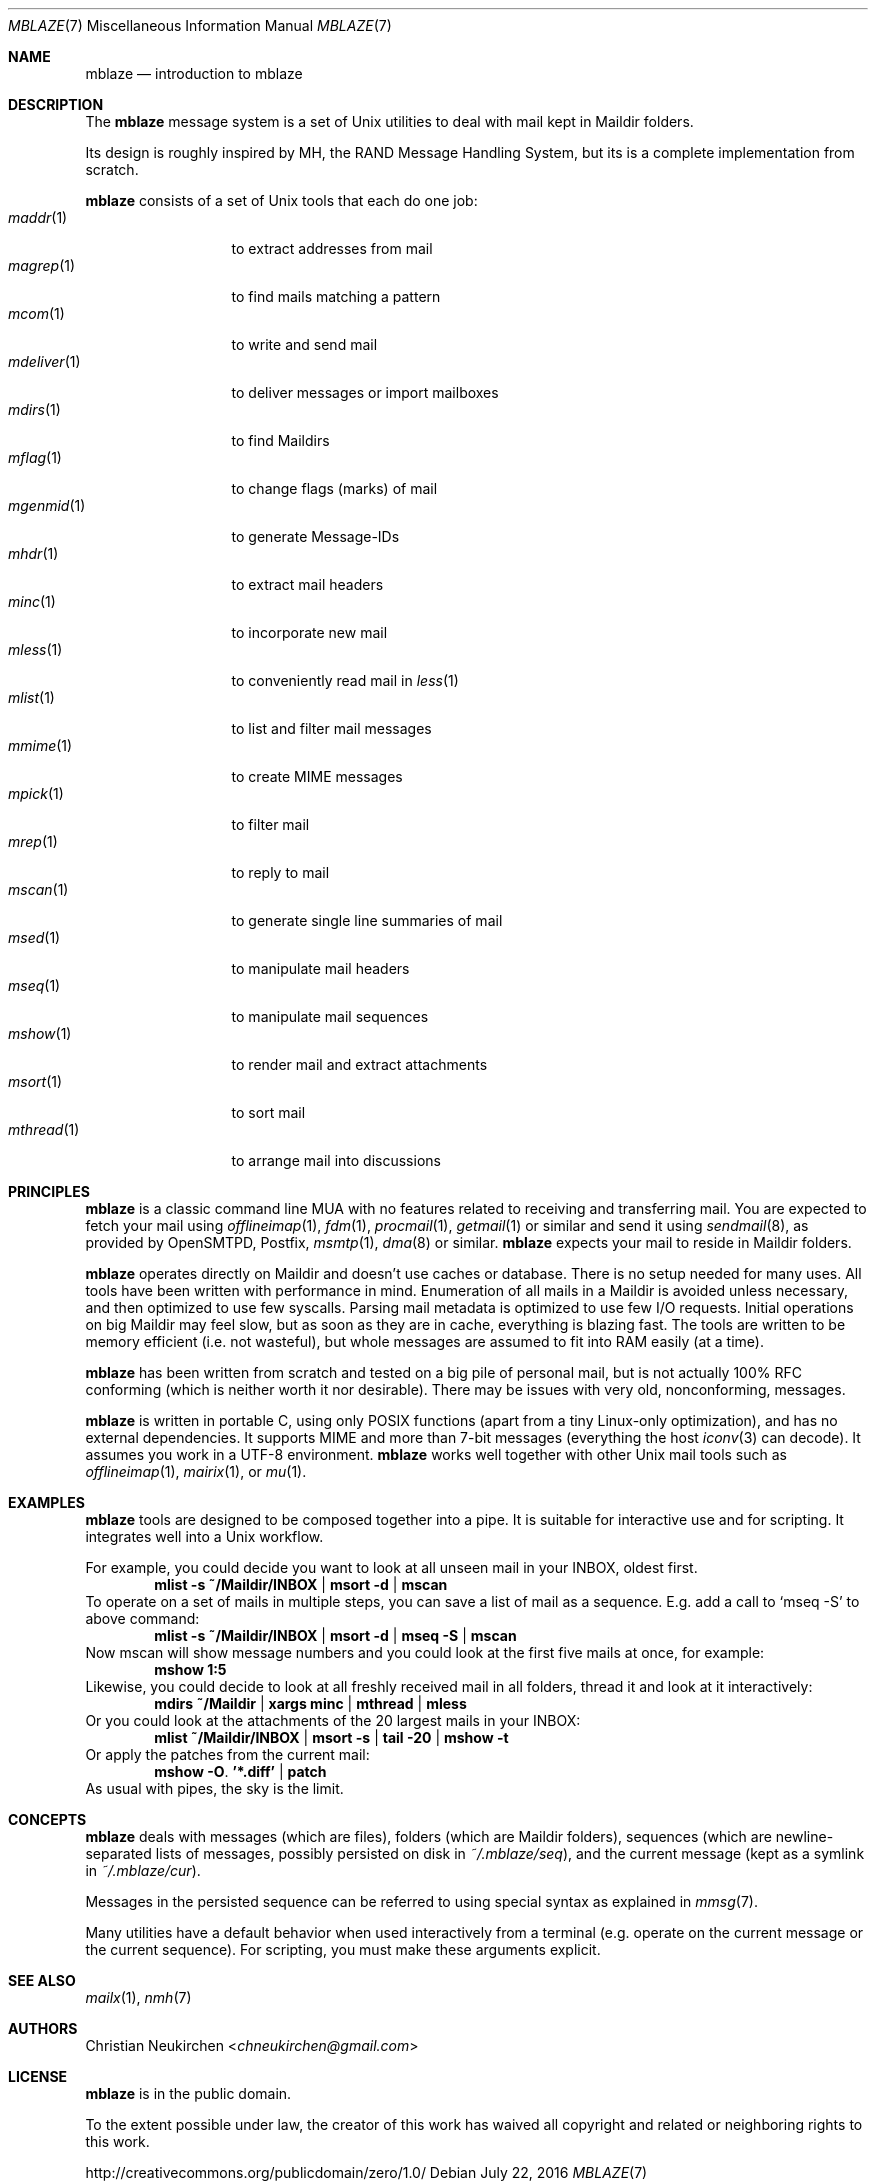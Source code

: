 .Dd July 22, 2016
.Dt MBLAZE 7
.Os
.Sh NAME
.Nm mblaze
.Nd introduction to mblaze
.Sh DESCRIPTION
The
.Nm
message system is a set of Unix utilities to deal with
mail kept in Maildir folders.
.Pp
Its design is roughly inspired by MH, the RAND Message Handling
System, but its is a complete implementation from scratch.
.Pp
.Nm
consists of a set of Unix tools that each do one job:
.Bl -tag -width 11n -compact
.It Xr maddr 1
to extract addresses from mail
.It Xr magrep 1
to find mails matching a pattern
.It Xr mcom 1
to write and send mail
.It Xr mdeliver 1
to deliver messages or import mailboxes
.It Xr mdirs 1
to find Maildirs
.It Xr mflag 1
to change flags (marks) of mail
.It Xr mgenmid 1
to generate Message-IDs
.It Xr mhdr 1
to extract mail headers
.It Xr minc 1
to incorporate new mail
.It Xr mless 1
to conveniently read mail in
.Xr less 1
.It Xr mlist 1
to list and filter mail messages
.It Xr mmime 1
to create MIME messages
.It Xr mpick 1
to filter mail
.It Xr mrep 1
to reply to mail
.It Xr mscan 1
to generate single line summaries of mail
.It Xr msed 1
to manipulate mail headers
.It Xr mseq 1
to manipulate mail sequences
.It Xr mshow 1
to render mail and extract attachments
.It Xr msort 1
to sort mail
.It Xr mthread 1
to arrange mail into discussions
.El
.Sh PRINCIPLES
.Nm
is a classic command line MUA with no features related to receiving
and transferring mail.
You are expected to fetch your mail using
.Xr offlineimap 1 ,
.Xr fdm 1 ,
.Xr procmail 1 ,
.Xr getmail 1
or similar
and send it using
.Xr sendmail 8 ,
as provided by
OpenSMTPD,
Postfix,
.Xr msmtp 1 ,
.Xr dma 8
or similar.
.Nm
expects your mail to reside in Maildir folders.
.Pp
.Nm
operates directly on Maildir and doesn't use caches or database.
There is no setup needed for many uses.
All tools have been written with performance in mind.
Enumeration of all mails in a Maildir is avoided unless necessary,
and then optimized to use few syscalls.
Parsing mail metadata is optimized to use few I/O requests.
Initial operations on big Maildir may feel slow, but as soon as they
are in cache, everything is blazing fast.
The tools are written to be memory efficient (i.e. not wasteful), but
whole messages are assumed to fit into RAM easily (at a time).
.Pp
.Nm
has been written from scratch and tested on a big pile of personal mail,
but is not actually 100% RFC conforming
(which is neither worth it nor desirable).
There may be issues with very old, nonconforming, messages.
.Pp
.Nm
is written in portable C, using only POSIX functions (apart from a tiny
Linux-only optimization),
and has no external dependencies.
It supports MIME and more than 7-bit messages (everything the host
.Xr iconv 3
can decode).
It assumes you work in a UTF-8 environment.
.Nm
works well together with other Unix mail tools such as
.Xr offlineimap 1 ,
.Xr mairix 1 ,
or
.Xr mu 1 .
.Sh EXAMPLES
.Nm
tools are designed to be composed together into a pipe.
It is suitable for interactive use and for scripting.
It integrates well into a Unix workflow.
.Pp
For example, you could decide you want to look at all unseen mail in your
INBOX, oldest first.
.Dl mlist -s ~/Maildir/INBOX | msort -d | mscan
To operate on a set of mails in multiple steps, you can save a list of mail
as a sequence.
E.g. add a call to
.Ql mseq -S
to above command:
.Dl mlist -s ~/Maildir/INBOX | msort -d | mseq -S | mscan
Now mscan will show message numbers and you could look at the first
five mails at once, for example:
.Dl mshow 1:5
Likewise, you could decide to look at all freshly received mail in all
folders, thread it and look at it interactively:
.Dl mdirs ~/Maildir | xargs minc | mthread | mless
Or you could look at the attachments of the 20 largest mails in your INBOX:
.Dl mlist ~/Maildir/INBOX | msort -s | tail -20 | mshow -t
Or apply the patches from the current mail:
.Dl mshow -O . '*.diff' | patch
As usual with pipes, the sky is the limit.
.Sh CONCEPTS
.Nm
deals with messages (which are files),
folders (which are Maildir folders),
sequences (which are newline-separated lists of messages, possibly persisted on disk in
.Pa ~/.mblaze/seq ) ,
and the current message (kept as a symlink in
.Pa ~/.mblaze/cur ) .
.Pp
Messages in the persisted sequence can be referred to using special
syntax as explained in
.Xr mmsg 7 .
.Pp
Many utilities have a default behavior when used interactively from a terminal
(e.g. operate on the current message or the current sequence).
For scripting, you must make these arguments explicit.
.Sh SEE ALSO
.Xr mailx 1 ,
.Xr nmh 7
.Sh AUTHORS
.An Christian Neukirchen Aq Mt chneukirchen@gmail.com
.Sh LICENSE
.Nm
is in the public domain.
.Pp
To the extent possible under law,
the creator of this work
has waived all copyright and related or
neighboring rights to this work.
.Pp
.Lk http://creativecommons.org/publicdomain/zero/1.0/
